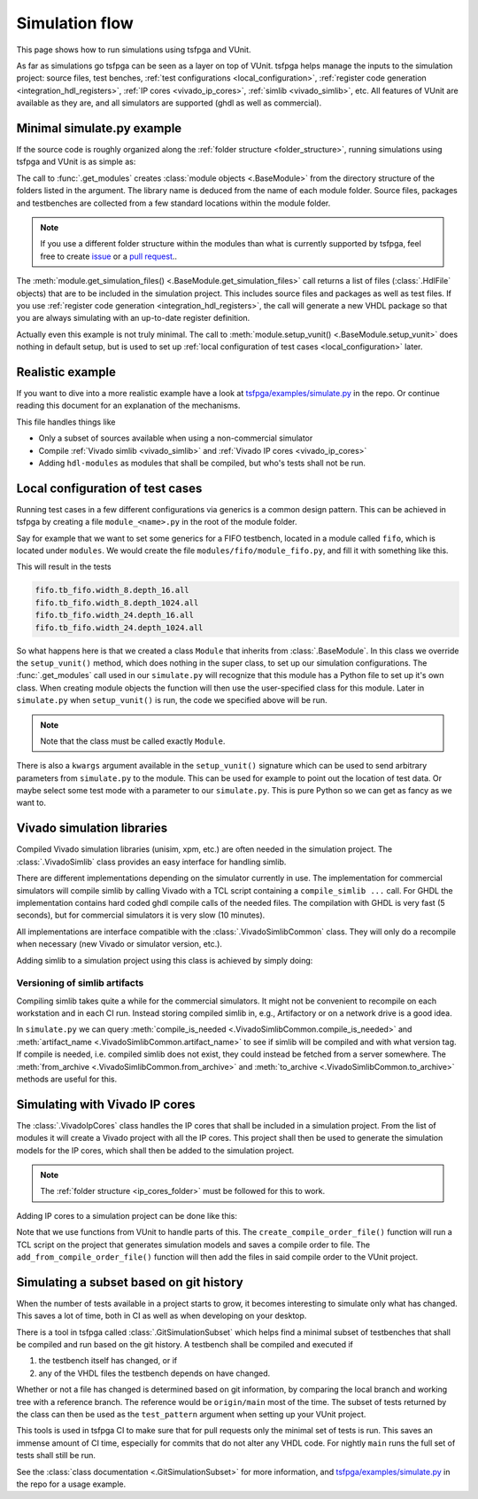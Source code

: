 .. _simulation:

Simulation flow
===============

This page shows how to run simulations using tsfpga and VUnit.

As far as simulations go tsfpga can be seen as a layer on top of VUnit.
tsfpga helps manage the inputs to the simulation project: source files, test benches,
:ref:`test configurations <local_configuration>`,
:ref:`register code generation <integration_hdl_registers>`,
:ref:`IP cores <vivado_ip_cores>`, :ref:`simlib <vivado_simlib>`, etc.
All features of VUnit are available as they are, and all simulators are supported
(ghdl as well as commercial).



Minimal simulate.py example
---------------------------

If the source code is roughly organized along the :ref:`folder structure <folder_structure>`,
running simulations using tsfpga and VUnit is as simple as:

.. code-block:: python
    :caption: Minimal ``simulate.py`` file.

    from pathlib import Path
    from tsfpga.module import get_modules
    from vunit import VUnit

    vunit_proj = VUnit.from_argv()

    for module in get_modules(modules_folder=Path("path/to/my/modules")):
        vunit_library = vunit_proj.add_library(module.library_name)
        for hdl_file in module.get_simulation_files():
             vunit_library.add_source_file(hdl_file.path)
        module.setup_vunit(vunit_proj=vunit_proj)

    vunit_proj.main()

The call to :func:`.get_modules` creates :class:`module objects <.BaseModule>` from the directory
structure of the folders listed in the argument.
The library name is deduced from the name of each module folder.
Source files, packages and testbenches are collected from a few standard locations within the
module folder.

.. note::
    If you use a different folder structure within the modules than what is currently supported by
    tsfpga, feel free to create `issue <https://github.com/tsfpga/tsfpga/issues>`__
    or a `pull request <https://github.com/tsfpga/tsfpga/pulls>`__..


The :meth:`module.get_simulation_files() <.BaseModule.get_simulation_files>` call returns a list of
files (:class:`.HdlFile` objects) that are to be included in the simulation project.
This includes source files and packages as well as test files.
If you use :ref:`register code generation <integration_hdl_registers>`, the call will generate a new
VHDL package so that you are always simulating with an up-to-date register definition.

Actually even this example is not truly minimal.
The call to :meth:`module.setup_vunit() <.BaseModule.setup_vunit>` does nothing in default setup,
but is used to set up :ref:`local configuration of test cases <local_configuration>` later.



Realistic example
-----------------

If you want to dive into a more realistic example have a look at
`tsfpga/examples/simulate.py
<https://github.com/tsfpga/tsfpga/blob/main/tsfpga/examples/simulate.py>`__ in the repo.
Or continue reading this document for an explanation of the mechanisms.

This file handles things like

* Only a subset of sources available when using a non-commercial simulator
* Compile :ref:`Vivado simlib <vivado_simlib>` and :ref:`Vivado IP cores <vivado_ip_cores>`
* Adding ``hdl-modules`` as modules that shall be compiled, but who's tests shall not be run.



.. _local_configuration:

Local configuration of test cases
---------------------------------

Running test cases in a few different configurations via generics is a common design pattern.
This can be achieved in tsfpga by creating a file ``module_<name>.py`` in the root of the
module folder.

Say for example that we want to set some generics for a FIFO testbench, located in a module called
``fifo``, which is located under ``modules``.
We would create the file ``modules/fifo/module_fifo.py``, and fill it with something like this.

.. code-block:: python
    :caption: Example ``module_fifo.py`` that sets up local configuration of test cases.

    from tsfpga.module import BaseModule


    class Module(BaseModule):
        def setup_vunit(self, vunit_proj, **kwargs):
            tb = vunit_proj.library(self.library_name).test_bench("tb_fifo")
            for width in [8, 24]:
                for depth in [16, 1024]:
                    name = f"width_{width}.depth_{depth}"
                    tb.add_config(name=name, generics=dict(width=width, depth=depth))

This will result in the tests

.. code-block:: shell

    fifo.tb_fifo.width_8.depth_16.all
    fifo.tb_fifo.width_8.depth_1024.all
    fifo.tb_fifo.width_24.depth_16.all
    fifo.tb_fifo.width_24.depth_1024.all

So what happens here is that we created a class ``Module`` that inherits from :class:`.BaseModule`.
In this class we override the ``setup_vunit()`` method, which does nothing in the super class, to
set up our simulation configurations.
The :func:`.get_modules` call used in our ``simulate.py`` will recognize that this module has a
Python file to set up it's own class.
When creating module objects the function will then use the user-specified class for this module.
Later in ``simulate.py`` when ``setup_vunit()`` is run, the code we specified above will be run.

.. note::
    Note that the class must be called exactly ``Module``.

There is also a ``kwargs`` argument available in the ``setup_vunit()`` signature which can be used
to send arbitrary parameters from ``simulate.py`` to the module.
This can be used for example to point out the location of test data.
Or maybe select some test mode with a parameter to our ``simulate.py``.
This is pure Python so we can get as fancy as we want to.



.. _vivado_simlib:

Vivado simulation libraries
---------------------------

Compiled Vivado simulation libraries (unisim, xpm, etc.) are often needed in the simulation project.
The :class:`.VivadoSimlib` class provides an easy interface for handling simlib.

There are different implementations depending on the simulator currently in use.
The implementation for commercial simulators will compile simlib by calling Vivado with a TCL script
containing a ``compile_simlib ...`` call.
For GHDL the implementation contains hard coded ghdl compile calls of the needed files.
The compilation with GHDL is very fast (5 seconds), but for commercial simulators it is very
slow (10 minutes).

All implementations are interface compatible with the :class:`.VivadoSimlibCommon` class.
They will only do a recompile when necessary (new Vivado or simulator version, etc.).

Adding simlib to a simulation project using this class is achieved by simply doing:

.. code-block:: python
    :caption: Adding simlib to the simulation project in ``simulate.py``.

    from tsfpga.vivado.simlib import VivadoSimlib

    ...

    vivado_simlib = VivadoSimlib.init(output_path=temp_dir, vunit_proj=vunit_proj)
    vivado_simlib.compile_if_needed()
    vivado_simlib.add_to_vunit_project()


Versioning of simlib artifacts
______________________________

Compiling simlib takes quite a while for the commercial simulators.
It might not be convenient to recompile on each workstation and in each CI run.
Instead storing compiled simlib in, e.g., Artifactory or on a network drive is a good idea.

In ``simulate.py`` we can query :meth:`compile_is_needed <.VivadoSimlibCommon.compile_is_needed>`
and :meth:`artifact_name <.VivadoSimlibCommon.artifact_name>` to see if simlib will be compiled and
with what version tag.
If compile is needed, i.e. compiled simlib does not exist, they could instead be fetched from a
server somewhere.
The :meth:`from_archive <.VivadoSimlibCommon.from_archive>` and
:meth:`to_archive <.VivadoSimlibCommon.to_archive>` methods are useful for this.


.. _vivado_ip_cores:

Simulating with Vivado IP cores
-------------------------------

The :class:`.VivadoIpCores` class handles the IP cores that shall be included in a
simulation project.
From the list of modules it will create a Vivado project with all the IP cores.
This project shall then be used to generate the simulation models for the IP cores, which shall then
be added to the simulation project.

.. note::
    The :ref:`folder structure <ip_cores_folder>` must be followed for this to work.

Adding IP cores to a simulation project can be done like this:

.. code-block:: python
    :caption: Adding Vivado IP cores to a simulation project in ``simulate.py``.

    from tsfpga.vivado.ip_cores import VivadoIpCores
    from vunit.vivado.vivado import create_compile_order_file, add_from_compile_order_file

    ...

    vivado_ip_cores = VivadoIpCores(
        modules=modules, output_path=temp_dir, part_name="xc7z020clg400-1"
    )
    vivado_project_created = vivado_ip_cores.create_vivado_project_if_needed()

    if vivado_project_created:
        # If the IP core Vivado project has been (re)created we need to create
        # a new compile order file
        create_compile_order_file(
            project_file=vivado_ip_cores.vivado_project_file,
            compile_order_file=vivado_ip_cores.compile_order_file
        )

    add_from_compile_order_file(
        vunit_obj=vunit_proj, compile_order_file=vivado_ip_cores.compile_order_file
    )

Note that we use functions from VUnit to handle parts of this.
The ``create_compile_order_file()`` function will run a TCL script on the project that generates
simulation models and saves a compile order to file.
The ``add_from_compile_order_file()`` function will then add the files in said compile order to the
VUnit project.


.. _git_simulation_subset:

Simulating a subset based on git history
----------------------------------------

When the number of tests available in a project starts to grow, it becomes interesting to simulate
only what has changed.
This saves a lot of time, both in CI as well as when developing on your desktop.

There is a tool in tsfpga called :class:`.GitSimulationSubset` which helps find a minimal subset of
testbenches that shall be compiled and run based on the git history.
A testbench shall be compiled and executed if

1. the testbench itself has changed, or if
2. any of the VHDL files the testbench depends on have changed.

Whether or not a file has changed is determined based on git information, by comparing the local
branch and working tree with a reference branch.
The reference would be ``origin/main`` most of the time.
The subset of tests returned by the class can then be used as the ``test_pattern`` argument when
setting up your VUnit project.

This tools is used in tsfpga CI to make sure that for pull requests only the minimal set of tests
is run.
This saves an immense amount of CI time, especially for commits that do not alter any VHDL code.
For nightly ``main`` runs the full set of tests shall still be run.

See the :class:`class documentation <.GitSimulationSubset>` for more information, and
`tsfpga/examples/simulate.py
<https://github.com/tsfpga/tsfpga/blob/main/tsfpga/examples/simulate.py>`__
in the repo for a usage example.
